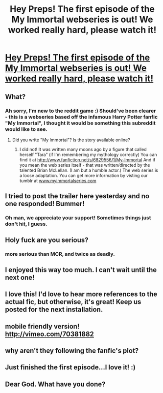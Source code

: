 #+TITLE: Hey Preps! The first episode of the My Immortal webseries is out! We worked really hard, please watch it!

* [[http://www.youtube.com/watch?v=Zpx_Cf0KCrM][Hey Preps! The first episode of the My Immortal webseries is out! We worked really hard, please watch it!]]
:PROPERTIES:
:Author: theimpost
:Score: 15
:DateUnix: 1373904427.0
:DateShort: 2013-Jul-15
:END:

** What?
:PROPERTIES:
:Author: BananaNutWhut
:Score: 6
:DateUnix: 1373905452.0
:DateShort: 2013-Jul-15
:END:

*** Ah sorry, I'm new to the reddit game :) Should've been clearer - this is a webseries based off the infamous Harry Potter fanfic "My Immortal", I thought it would be something this subreddit would like to see.
:PROPERTIES:
:Author: theimpost
:Score: 4
:DateUnix: 1373906617.0
:DateShort: 2013-Jul-15
:END:

**** Did you write "My Immortal"? Is the story available online?
:PROPERTIES:
:Author: eviltwinskippy
:Score: 2
:DateUnix: 1373944734.0
:DateShort: 2013-Jul-16
:END:

***** I did not! It was written many moons ago by a figure that called herself "Tara" (if I'm remembering my mythology correctly) You can find it at [[http://www.fanfiction.net/s/6829556/1/My-Immortal]] And if you mean the web series itself - that was written/directed by the talented Brian McLellan. (I am but a humble actor.) The web series is a loose adaptation. You can get more information by visting our tumblr at [[http://www.myimmortalseries.com][www.myimmortalseries.com]]
:PROPERTIES:
:Author: theimpost
:Score: 2
:DateUnix: 1373946970.0
:DateShort: 2013-Jul-16
:END:


** I tried to post the trailer here yesterday and no one responded! Bummer!
:PROPERTIES:
:Author: sailorcc
:Score: 4
:DateUnix: 1373916217.0
:DateShort: 2013-Jul-15
:END:

*** Oh man, we appreciate your support! Sometimes things just don't hit, I guess.
:PROPERTIES:
:Author: theimpost
:Score: 3
:DateUnix: 1373917175.0
:DateShort: 2013-Jul-16
:END:


** Holy fuck are you serious?
:PROPERTIES:
:Author: tn5421
:Score: 5
:DateUnix: 1373925465.0
:DateShort: 2013-Jul-16
:END:

*** more serious than MCR, and twice as deadly.
:PROPERTIES:
:Author: theimpost
:Score: 6
:DateUnix: 1373940890.0
:DateShort: 2013-Jul-16
:END:


** I enjoyed this way too much. I can't wait until the next one!
:PROPERTIES:
:Author: FreakingTea
:Score: 4
:DateUnix: 1373929854.0
:DateShort: 2013-Jul-16
:END:


** I love this! I'd love to hear more references to the actual fic, but otherwise, it's great! Keep us posted for the next installation.
:PROPERTIES:
:Author: orangekayla
:Score: 4
:DateUnix: 1373953196.0
:DateShort: 2013-Jul-16
:END:


** mobile friendly version! [[http://vimeo.com/70381882]]
:PROPERTIES:
:Author: theimpost
:Score: 3
:DateUnix: 1373949106.0
:DateShort: 2013-Jul-16
:END:


** why aren't they following the fanfic's plot?
:PROPERTIES:
:Author: flupo42
:Score: 3
:DateUnix: 1374153003.0
:DateShort: 2013-Jul-18
:END:


** Just finished the first episode...I love it! :)
:PROPERTIES:
:Author: RoseBadwolf11
:Score: 1
:DateUnix: 1375144233.0
:DateShort: 2013-Jul-30
:END:


** Dear God. What have you done?
:PROPERTIES:
:Author: NowWithZest
:Score: 1
:DateUnix: 1375205895.0
:DateShort: 2013-Jul-30
:END:
